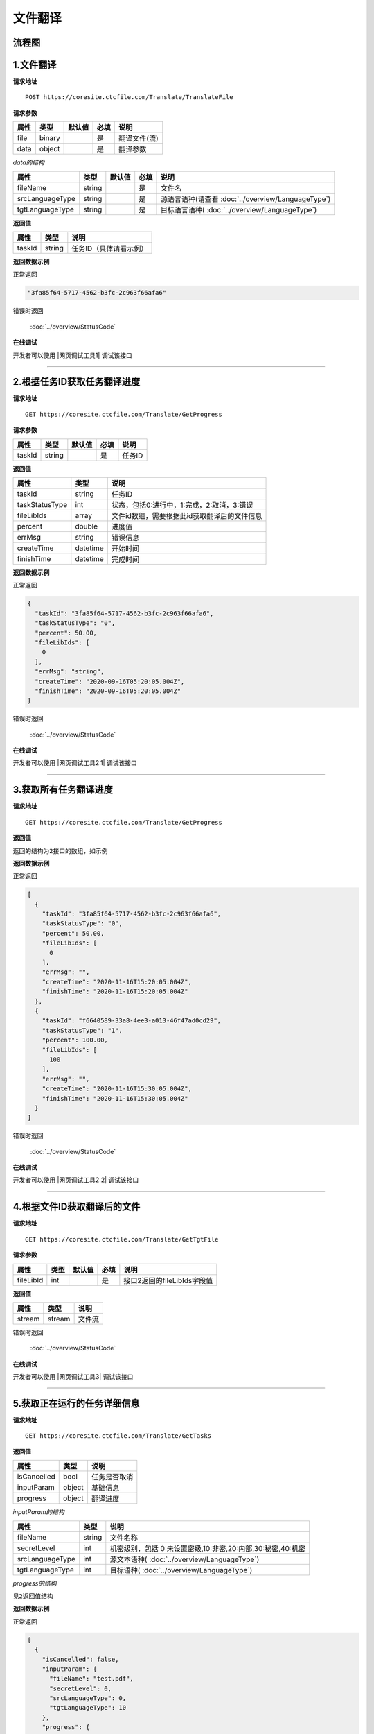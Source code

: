 **文件翻译**
============

.. raw:: html

   <!-- ![文件翻译流程图](/img/1604991035269translate-file-process.jpg) -->

流程图
------

.. figure:: /_static/translate-file-process.jpg
   :alt: 文件翻译流程图

**1.文件翻译**
--------------

**请求地址**

::

   POST https://coresite.ctcfile.com/Translate/TranslateFile

**请求参数**

==== ====== ====== ==== ============
属性 类型   默认值 必填 说明
==== ====== ====== ==== ============
file binary        是   翻译文件(流)
data object        是   翻译参数
==== ====== ====== ==== ============

*data的结构*

=============== ====== ====== ==== ==========================
属性            类型   默认值 必填 说明
=============== ====== ====== ==== ==========================
fileName        string        是   文件名
srcLanguageType string        是   源语言语种(请查看 :doc:`../overview/LanguageType`)
tgtLanguageType string        是   目标语言语种( :doc:`../overview/LanguageType`)
=============== ====== ====== ==== ==========================

**返回值**

====== ====== ======================
属性   类型   说明
====== ====== ======================
taskId string 任务ID（具体请看示例）
====== ====== ======================

**返回数据示例**

正常返回

.. code:: text


   "3fa85f64-5717-4562-b3fc-2c963f66afa6"

错误时返回

   :doc:`../overview/StatusCode`

**在线调试**

开发者可以使用 |网页调试工具1| 调试该接口

.. |网页调试工具1| raw:: html
 
   <a href="https://coresite.ctcfile.com/swagger/index.html#/%E7%BF%BB%E8%AF%91%E6%8E%A5%E5%8F%A3/post_Translate_TranslateFile" target="_blank">网页调试工具</a>

-----------------------------------------------------------


**2.根据任务ID获取任务翻译进度**
----------------------------------

**请求地址**

::

   GET https://coresite.ctcfile.com/Translate/GetProgress

**请求参数**

====== ====== ====== ==== ======
属性   类型   默认值 必填 说明
====== ====== ====== ==== ======
taskId string        是   任务ID
====== ====== ====== ==== ======

**返回值**

============== ======== ============================================
属性           类型     说明
============== ======== ============================================
taskId         string   任务ID
taskStatusType int      状态，包括0:进行中，1:完成，2:取消，3:错误
fileLibIds     array    文件id数组，需要根据此id获取翻译后的文件信息
percent        double   进度值
errMsg         string   错误信息
createTime     datetime 开始时间
finishTime     datetime 完成时间
============== ======== ============================================

**返回数据示例**

正常返回

.. code:: json


   {
     "taskId": "3fa85f64-5717-4562-b3fc-2c963f66afa6",
     "taskStatusType": "0",
     "percent": 50.00,
     "fileLibIds": [
       0
     ],
     "errMsg": "string",
     "createTime": "2020-09-16T05:20:05.004Z",
     "finishTime": "2020-09-16T05:20:05.004Z"
   }

错误时返回

   :doc:`../overview/StatusCode`

**在线调试**

开发者可以使用 |网页调试工具2.1| 调试该接口

.. |网页调试工具2.1| raw:: html
 
   <a href="https://coresite.ctcfile.com/swagger/index.html#/%E7%BF%BB%E8%AF%91%E6%8E%A5%E5%8F%A3/get_Translate_GetProgress__taskId_" target="_blank">网页调试工具</a>

------------------------------------------------------

**3.获取所有任务翻译进度**
----------------------------

**请求地址**

::

   GET https://coresite.ctcfile.com/Translate/GetProgress

**返回值**

``返回的结构为2接口的数组，如示例``

**返回数据示例**

正常返回

.. code:: json


   [
     {
       "taskId": "3fa85f64-5717-4562-b3fc-2c963f66afa6",
       "taskStatusType": "0",
       "percent": 50.00,
       "fileLibIds": [
         0
       ],
       "errMsg": "",
       "createTime": "2020-11-16T15:20:05.004Z",
       "finishTime": "2020-11-16T15:20:05.004Z"
     },
     {
       "taskId": "f6640589-33a8-4ee3-a013-46f47ad0cd29",
       "taskStatusType": "1",
       "percent": 100.00,
       "fileLibIds": [
         100
       ],
       "errMsg": "",
       "createTime": "2020-11-16T15:30:05.004Z",
       "finishTime": "2020-11-16T15:30:05.004Z"
     }
   ]

错误时返回

   :doc:`../overview/StatusCode`

**在线调试**

开发者可以使用 |网页调试工具2.2| 调试该接口

.. |网页调试工具2.2| raw:: html
 
   <a href="https://coresite.ctcfile.com/swagger/index.html#/%E7%BF%BB%E8%AF%91%E6%8E%A5%E5%8F%A3/get_Translate_GetProgress__taskId_" target="_blank">网页调试工具</a>

-------------------------------------------------------

**4.根据文件ID获取翻译后的文件**
--------------------------------

**请求地址**

::

   GET https://coresite.ctcfile.com/Translate/GetTgtFile

**请求参数**

========= ==== ====== ==== ===========================
属性      类型 默认值 必填 说明
========= ==== ====== ==== ===========================
fileLibId int         是   接口2返回的fileLibIds字段值
========= ==== ====== ==== ===========================

**返回值**

====== ====== ======
属性   类型   说明
====== ====== ======
stream stream 文件流
====== ====== ======

错误时返回

   :doc:`../overview/StatusCode`

**在线调试**

开发者可以使用 |网页调试工具3| 调试该接口

.. |网页调试工具3| raw:: html
 
   <a href="https://coresite.ctcfile.com/swagger/index.html#/%E7%BF%BB%E8%AF%91%E6%8E%A5%E5%8F%A3/get_Translate_GetTgtFile__fileLibId_" target="_blank">网页调试工具</a>

--------------


**5.获取正在运行的任务详细信息**
--------------------------------

**请求地址**

::

   GET https://coresite.ctcfile.com/Translate/GetTasks

**返回值**

=========== ====== ============
属性        类型   说明
=========== ====== ============
isCancelled bool   任务是否取消
inputParam  object 基础信息
progress    object 翻译进度
=========== ====== ============

*inputParam的结构*

=============== ====== ========================
属性            类型   说明
=============== ====== ========================
fileName        string 文件名称
secretLevel     int    机密级别，包括 0:未设置密级,10:非密,20:内部,30:秘密,40:机密
srcLanguageType int    源文本语种( :doc:`../overview/LanguageType`)
tgtLanguageType int    目标语种( :doc:`../overview/LanguageType`)
=============== ====== ========================

*progress的结构*

``见2返回值结构``

**返回数据示例**

正常返回

.. code:: json


   [
     {
       "isCancelled": false,
       "inputParam": {
         "fileName": "test.pdf",
         "secretLevel": 0,
         "srcLanguageType": 0,
         "tgtLanguageType": 10
       },
       "progress": {
         "taskId": "0c5e5a60-25a1-49e2-a7f4-657875b6e87f",
         "taskStatusType": 3,
         "percent": 35.84,
         "fileLibIds": [],
         "errMsg": "您的剩余字数已不够",
         "createTime": "2020-11-10T14:09:21.1013329+08:00",
         "finishTime": null
       }
     },
     {
       "isCancelled": false,
       "inputParam": {
         "fileName": "test1.pdf",
         "secretLevel": 0,
         "srcLanguageType": 0,
         "tgtLanguageType": 10
       },
       "progress": {
         "taskId": "f6640589-33a8-4ee3-a013-46f47ad0cd29",
         "taskStatusType": 3,
         "percent": 5,
         "fileLibIds": [],
         "errMsg": "翻译失败,请重试",
         "createTime": "2020-11-10T14:19:09.8947673+08:00",
         "finishTime": null
       }
     },
     {
       "isCancelled": false,
       "inputParam": {
         "fileName": "test2.pdf",
         "secretLevel": 0,
         "srcLanguageType": 0,
         "tgtLanguageType": 10
       },
       "progress": {
         "taskId": "e6d05ab0-78cf-407d-be3e-95da1347586b",
         "taskStatusType": 3,
         "percent": 5,
         "fileLibIds": [],
         "errMsg": "翻译失败,请重试",
         "createTime": "2020-11-10T14:19:46.9171417+08:00",
         "finishTime": null
       }
     }
   ]

错误时返回

   :doc:`../overview/StatusCode`

**在线调试**

开发者可以使用 |网页调试工具4| 调试该接口

.. |网页调试工具4| raw:: html
 
   <a href="https://coresite.ctcfile.com/swagger/index.html#/%E7%BF%BB%E8%AF%91%E6%8E%A5%E5%8F%A3/get_Translate_GetProgress__taskId_" target="_blank">网页调试工具</a>

-----------------------------------------------------------

**6.取消任务**
--------------

**请求地址**

::

   GET https://coresite.ctcfile.com/Translate/CancelTask/[taskId]

**请求参数**

====== ====== ====== ==== ======
属性   类型   默认值 必填 说明
====== ====== ====== ==== ======
taskId string        是   任务ID
====== ====== ====== ==== ======

**返回数据示例**

正常返回

.. code:: json

   true

错误时返回

   :doc:`../overview/StatusCode`

**在线调试**

开发者可以使用 |网页调试工具5| 调试该接口

.. |网页调试工具5| raw:: html
 
   <a href="https://coresite.ctcfile.com/swagger/index.html#/%E7%BF%BB%E8%AF%91%E6%8E%A5%E5%8F%A3/get_Translate_CancelTask__taskId_" target="_blank">网页调试工具</a>